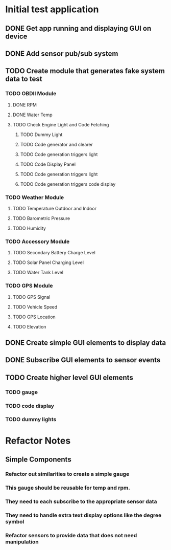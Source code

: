 * Initial test application
** DONE Get app running and displaying GUI on device
   CLOSED: [2019-03-25 Mon 13:53]
** DONE Add sensor pub/sub system
   CLOSED: [2019-03-25 Mon 15:32]
** TODO Create module that generates fake system data to test
*** TODO OBDII Module
**** DONE RPM
     CLOSED: [2019-03-25 Mon 23:47]
**** DONE Water Temp
     CLOSED: [2019-03-25 Mon 15:32]
**** TODO Check Engine Light and Code Fetching
***** TODO Dummy Light
***** TODO Code generator and clearer
***** TODO Code generation triggers light
***** TODO Code Display Panel
***** TODO Code generation triggers light
***** TODO Code generation triggers code display
*** TODO Weather Module
**** TODO Temperature Outdoor and Indoor
**** TODO Barometric Pressure
**** TODO Humidity
*** TODO Accessory Module
**** TODO Secondary Battery Charge Level
**** TODO Solar Panel Charging Level
**** TODO Water Tank Level
*** TODO GPS Module
**** TODO GPS Signal
**** TODO Vehicle Speed
**** TODO GPS Location
**** TODO Elevation
** DONE Create simple GUI elements to display data
   CLOSED: [2019-03-26 Tue 20:35]
** DONE Subscribe GUI elements to sensor events
   CLOSED: [2019-03-26 Tue 20:35]
** TODO Create higher level GUI elements
*** TODO gauge
*** TODO code display
*** TODO dummy lights
* Refactor Notes
** Simple Components
*** Refactor out similarities to create a simple gauge
*** This gauge should be reusable for temp and rpm.
*** They need to each subscribe to the appropriate sensor data
*** They need to handle extra text display options like the degree symbol
*** Refactor sensors to provide data that does not need manipulation
